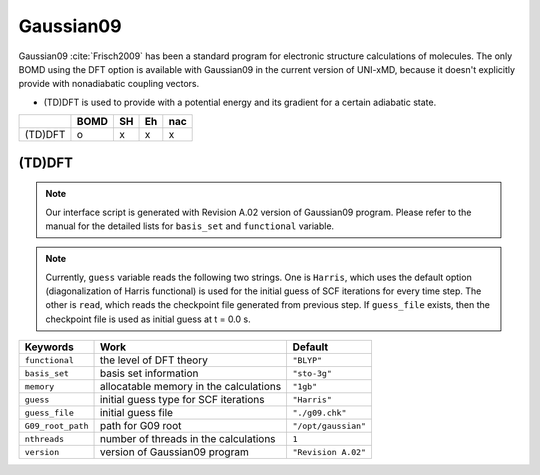 
Gaussian09
^^^^^^^^^^^^^^^^^^^^^^^^^^^^^^^^^^^^^^^^^^^

Gaussian09 :cite:`Frisch2009` has been a standard program for electronic structure calculations of molecules.
The only BOMD using the DFT option is available with Gaussian09 in the current version of UNI-xMD,
because it doesn't explicitly provide with nonadiabatic coupling vectors.

- (TD)DFT is used to provide with a potential energy and its gradient for a certain adiabatic state.

+---------+------+----+----+-----+
|         | BOMD | SH | Eh | nac |
+=========+======+====+====+=====+
| (TD)DFT | o    | x  | x  | x   |
+---------+------+----+----+-----+

(TD)DFT
"""""""""""""""""""""""""""""""""""""

.. note:: Our interface script is generated with Revision A.02 version of Gaussian09 program.
   Please refer to the manual for the detailed lists for ``basis_set`` and ``functional`` variable.

.. note:: Currently, ``guess`` variable reads the following two strings.
   One is ``Harris``, which uses the default option (diagonalization of Harris functional) is used 
   for the initial guess of SCF iterations for every time step.
   The other is ``read``, which reads the checkpoint file generated from previous step.
   If ``guess_file`` exists, then the checkpoint file is used as initial guess at t = 0.0 s.

+-------------------+------------------------------------------------+---------------------+
| Keywords          | Work                                           | Default             |
+===================+================================================+=====================+
| ``functional``    | the level of DFT theory                        | ``"BLYP"``          |
+-------------------+------------------------------------------------+---------------------+
| ``basis_set``     | basis set information                          | ``"sto-3g"``        |
+-------------------+------------------------------------------------+---------------------+
| ``memory``        | allocatable memory in the calculations         | ``"1gb"``           |
+-------------------+------------------------------------------------+---------------------+
| ``guess``         | initial guess type for SCF iterations          | ``"Harris"``        |
+-------------------+------------------------------------------------+---------------------+
| ``guess_file``    | initial guess file                             | ``"./g09.chk"``     |
+-------------------+------------------------------------------------+---------------------+
| ``G09_root_path`` | path for G09 root                              | ``"/opt/gaussian"`` |
+-------------------+------------------------------------------------+---------------------+
| ``nthreads``      | number of threads in the calculations          | ``1``               |
+-------------------+------------------------------------------------+---------------------+
| ``version``       | version of Gaussian09 program                  | ``"Revision A.02"`` |
+-------------------+------------------------------------------------+---------------------+

